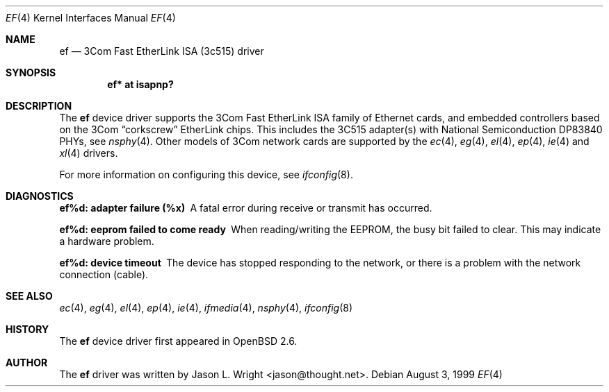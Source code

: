 .\"	$OpenBSD: src/share/man/man4/ef.4,v 1.6 2000/10/18 02:38:22 aaron Exp $
.\"
.\" Copyright (c) 1998 Jason L. Wright (jason@thought.net)
.\" All rights reserved.
.\"
.\" Redistribution and use in source and binary forms, with or without
.\" modification, are permitted provided that the following conditions
.\" are met:
.\" 1. Redistributions of source code must retain the above copyright
.\"    notice, this list of conditions and the following disclaimer.
.\" 2. Redistributions in binary form must reproduce the above copyright
.\"    notice, this list of conditions and the following disclaimer in the
.\"    documentation and/or other materials provided with the distribution.
.\" 3. All advertising materials mentioning features or use of this software
.\"    must display the following acknowledgement:
.\"      This product includes software developed by Jason L. Wright
.\" 4. The name of the author may not be used to endorse or promote products
.\"    derived from this software without specific prior written permission.
.\"
.\" THIS SOFTWARE IS PROVIDED BY THE AUTHOR ``AS IS'' AND ANY EXPRESS OR
.\" IMPLIED WARRANTIES, INCLUDING, BUT NOT LIMITED TO, THE IMPLIED
.\" WARRANTIES OF MERCHANTABILITY AND FITNESS FOR A PARTICULAR PURPOSE ARE
.\" DISCLAIMED.  IN NO EVENT SHALL THE AUTHOR BE LIABLE FOR ANY DIRECT,
.\" INDIRECT, INCIDENTAL, SPECIAL, EXEMPLARY, OR CONSEQUENTIAL DAMAGES
.\" (INCLUDING, BUT NOT LIMITED TO, PROCUREMENT OF SUBSTITUTE GOODS OR
.\" SERVICES; LOSS OF USE, DATA, OR PROFITS; OR BUSINESS INTERRUPTION)
.\" HOWEVER CAUSED AND ON ANY THEORY OF LIABILITY, WHETHER IN CONTRACT,
.\" STRICT LIABILITY, OR TORT (INCLUDING NEGLIGENCE OR OTHERWISE) ARISING IN
.\" ANY WAY OUT OF THE USE OF THIS SOFTWARE, EVEN IF ADVISED OF THE
.\" POSSIBILITY OF SUCH DAMAGE.
.\"
.Dd August 3, 1999
.Dt EF 4
.Os
.Sh NAME
.Nm ef
.Nd 3Com Fast EtherLink ISA (3c515) driver
.Sh SYNOPSIS
.Cd "ef* at isapnp?"
.Sh DESCRIPTION
The
.Nm ef
device driver supports the 3Com Fast EtherLink ISA family
of Ethernet cards, and embedded controllers based on the 3Com
.Dq corkscrew
EtherLink chips.
This includes the 3C515 adapter(s) with National Semiconduction
.Tn DP83840
PHYs, see
.Xr nsphy 4 .
Other models of 3Com network cards are supported by the
.Xr ec 4 ,
.Xr eg 4 ,
.Xr el 4 ,
.Xr ep 4 ,
.Xr ie 4
and
.Xr xl 4
drivers.
.Pp
For more information on configuring this device, see
.Xr ifconfig 8 .
.Sh DIAGNOSTICS
.Bl -diag
.It "ef%d: adapter failure (%x)"
A fatal error during receive or transmit has occurred.
.It "ef%d: eeprom failed to come ready"
When reading/writing the EEPROM, the busy bit failed to clear.
This may indicate a hardware problem.
.It "ef%d: device timeout"
The device has stopped responding to the network, or there is a problem with
the network connection (cable).
.El
.Sh SEE ALSO
.Xr ec 4 ,
.Xr eg 4 ,
.Xr el 4 ,
.Xr ep 4 ,
.Xr ie 4 ,
.Xr ifmedia 4 ,
.Xr nsphy 4 ,
.Xr ifconfig 8
.Sh HISTORY
The
.Nm
device driver first appeared in
.Ox 2.6 .
.Sh AUTHOR
The
.Nm
driver was written by
.An Jason L. Wright Aq jason@thought.net .

